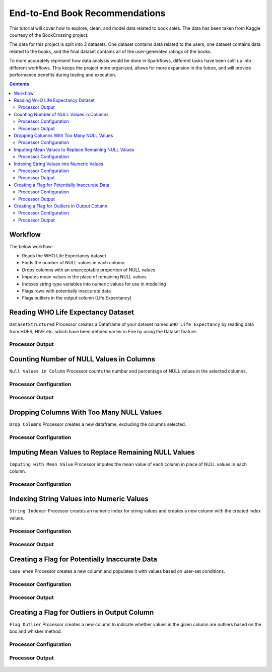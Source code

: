 End-to-End Book Recommendations
=========================

This tutorial will cover how to explore, clean, and model data related to book sales. The data has been taken from Kaggle courtesy of the BookCrossing project. 

The data for this project is split into 3 datasets. One dataset contains data related to the users, one dataset contains data related to the books, and the final dataset contains all of the user-generated ratings of the books. 

To more accurately represent how data analysis would be done in Sparkflows, different tasks have been split up into different workflows. This keeps the project more organized, allows for more expansion in the future, and will provide performance benefits during testing and execution. 

.. contents::

Workflow
--------
The below workflow: 

* Reads the WHO Life Expectancy dataset
* Finds the number of NULL values in each column
* Drops columns with an unacceptable proportion of NULL values
* Imputes mean values in the place of remaining NULL values
* Indexes string type variables into numeric values for use in modelling
* Flags rows with potentially inaccurate data
* Flags outliers in the output column (Life Expectancy)

.. figure:: ../../_assets/tutorials/data-engineering/who-data-cleaning/Overview.PNG
   :alt: titanic-data-cleaning
   :width: 90%
   
Reading WHO Life Expectancy Dataset
---------------------

``DatasetStructured`` Processor creates a Dataframe of your dataset named ``WHO Life Expectancy`` by reading data from HDFS, HIVE etc. which have been defined earlier in Fire by using the Dataset feature.

Processor Output
^^^^^^^^^^^^^^^^^^

.. figure:: ../../_assets/tutorials/data-engineering/who-data-cleaning/DatasetStructured_Output.PNG
   :alt: titanic-data-cleaning
   :width: 90%
   

Counting Number of NULL Values in Columns
--------------

``Null Values in Column`` Processor counts the number and percentage of NULL values in the selected columns.

Processor Configuration
^^^^^^^^^^^^^^^^^^

.. figure:: ../../_assets/tutorials/data-engineering/who-data-cleaning/NullValues_Config.PNG
   :alt: titanic-data-cleaning
   :width: 90%

   
Processor Output
^^^^^^

.. figure:: ../../_assets/tutorials/data-engineering/who-data-cleaning/NullValues_Output.PNG
   :alt: titanic-data-cleaning
   :width: 90%


Dropping Columns With Too Many NULL Values
----------------
``Drop Columns`` Processor creates a new dataframe, excluding the columns selected.


Processor Configuration
^^^^^^

.. figure:: ../../_assets/tutorials/data-engineering/who-data-cleaning/DropColumns_Config.PNG
   :alt: titanic-data-cleaning
   :width: 90%
   
Imputing Mean Values to Replace Remaining NULL Values
----------------
``Imputing with Mean Value`` Processor imputes the mean value of each column in place of NULL values in each column.


Processor Configuration
^^^^^^

.. figure:: ../../_assets/tutorials/data-engineering/who-data-cleaning/ImputeMean_Config.PNG
   :alt: titanic-data-cleaning
   :width: 90%

Indexing String Values into Numeric Values
---------------

``String Indexer`` Processor creates an numeric index for string values and creates a new column with the created index values. 


Processor Configuration
^^^^^^^^^^^^^^^^^^

.. figure:: ../../_assets/tutorials/data-engineering/who-data-cleaning/StringIndex_Config.PNG
   :alt: titanic-data-cleaning
   :width: 90%

   
Processor Output
^^^^^^

.. figure:: ../../_assets/tutorials/data-engineering/who-data-cleaning/StringIndex_Output.PNG
   :alt: titanic-data-cleaning
   :width: 90%


Creating a Flag for Potentially Inaccurate Data
---------------

``Case When`` Processor creates a new column and populates it with values based on user-set conditions. 


Processor Configuration
^^^^^^^^^^^^^^^^^^

.. figure:: ../../_assets/tutorials/data-engineering/who-data-cleaning/CaseWhen_Config.PNG
   :alt: titanic-data-cleaning
   :width: 90%

   
Processor Output
^^^^^^

.. figure:: ../../_assets/tutorials/data-engineering/who-data-cleaning/CaseWhen_Output.PNG
   :alt: titanic-data-cleaning
   :width: 90%


Creating a Flag for Outliers in Output Column
---------------

``Flag Outlier`` Processor creates a new column to indicate whether values in the given column are outliers based on the box and whisker method. 


Processor Configuration
^^^^^^^^^^^^^^^^^^

.. figure:: ../../_assets/tutorials/data-engineering/who-data-cleaning/FlagOutlier_Config.PNG
   :alt: titanic-data-cleaning
   :width: 90%

   
Processor Output
^^^^^^

.. figure:: ../../_assets/tutorials/data-engineering/who-data-cleaning/FlagOutlier_Output.PNG
   :alt: titanic-data-cleaning
   :width: 90%
